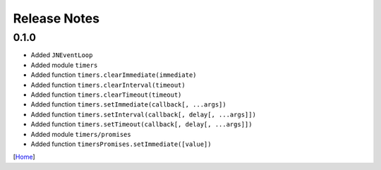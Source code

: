 =============
Release Notes
=============

0.1.0
------

* Added ``JNEventLoop``
* Added module ``timers``
* Added function ``timers.clearImmediate(immediate)``
* Added function ``timers.clearInterval(timeout)``
* Added function ``timers.clearTimeout(timeout)``
* Added function ``timers.setImmediate(callback[, ...args])``
* Added function ``timers.setInterval(callback[, delay[, ...args]])``
* Added function ``timers.setTimeout(callback[, delay[, ...args]])``
* Added module ``timers/promises``
* Added function ``timersPromises.setImmediate([value])``

[`Home <../README.rst>`_]
